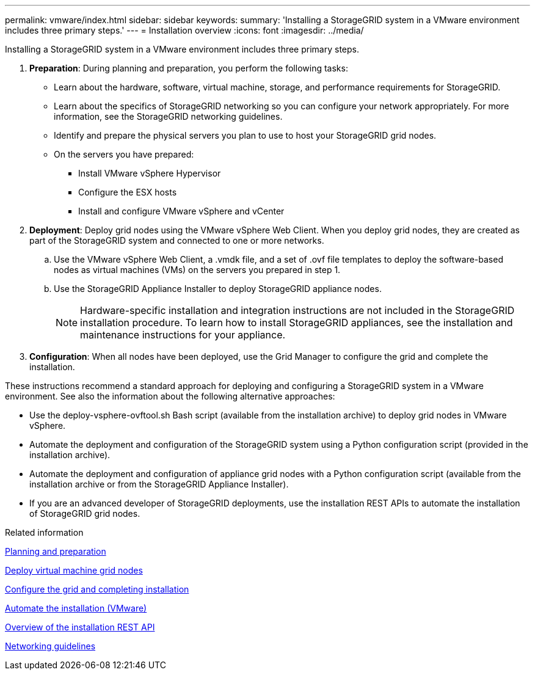 ---
permalink: vmware/index.html
sidebar: sidebar
keywords:
summary: 'Installing a StorageGRID system in a VMware environment includes three primary steps.'
---
= Installation overview
:icons: font
:imagesdir: ../media/

[.lead]
Installing a StorageGRID system in a VMware environment includes three primary steps.

. *Preparation*: During planning and preparation, you perform the following tasks:
 ** Learn about the hardware, software, virtual machine, storage, and performance requirements for StorageGRID.
 ** Learn about the specifics of StorageGRID networking so you can configure your network appropriately. For more information, see the StorageGRID networking guidelines.
 ** Identify and prepare the physical servers you plan to use to host your StorageGRID grid nodes.
 ** On the servers you have prepared:
  *** Install VMware vSphere Hypervisor
  *** Configure the ESX hosts
  *** Install and configure VMware vSphere and vCenter
. *Deployment*: Deploy grid nodes using the VMware vSphere Web Client. When you deploy grid nodes, they are created as part of the StorageGRID system and connected to one or more networks.
 .. Use the VMware vSphere Web Client, a .vmdk file, and a set of .ovf file templates to deploy the software-based nodes as virtual machines (VMs) on the servers you prepared in step 1.
 .. Use the StorageGRID Appliance Installer to deploy StorageGRID appliance nodes.
+
NOTE: Hardware-specific installation and integration instructions are not included in the StorageGRID installation procedure. To learn how to install StorageGRID appliances, see the installation and maintenance instructions for your appliance.
. *Configuration*: When all nodes have been deployed, use the Grid Manager to configure the grid and complete the installation.

These instructions recommend a standard approach for deploying and configuring a StorageGRID system in a VMware environment. See also the information about the following alternative approaches:

* Use the deploy-vsphere-ovftool.sh Bash script (available from the installation archive) to deploy grid nodes in VMware vSphere.
* Automate the deployment and configuration of the StorageGRID system using a Python configuration script (provided in the installation archive).
* Automate the deployment and configuration of appliance grid nodes with a Python configuration script (available from the installation archive or from the StorageGRID Appliance Installer).
* If you are an advanced developer of StorageGRID deployments, use the installation REST APIs to automate the installation of StorageGRID grid nodes.

.Related information

xref:planning-and-preparation.adoc[Planning and preparation]

xref:deploying-virtual-machine-grid-nodes-in-vmware-vsphere-web-client.adoc[Deploy virtual machine grid nodes]

xref:configuring-grid-and-completing-installation.adoc[Configure the grid and completing installation]

xref:automating-installation.adoc[Automate the installation (VMware)]

xref:overview-of-installation-rest-api.adoc[Overview of the installation REST API]

xref:../network/index.adoc[Networking guidelines]
